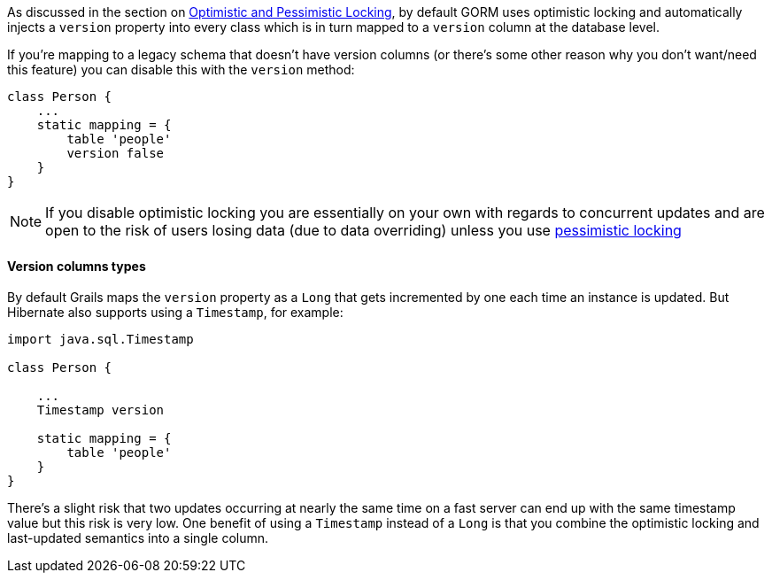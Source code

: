 As discussed in the section on <<locking,Optimistic and Pessimistic Locking>>, by default GORM uses optimistic locking and automatically injects a `version` property into every class which is in turn mapped to a `version` column at the database level.

If you're mapping to a legacy schema that doesn't have version columns (or there's some other reason why you don't want/need this feature) you can disable this with the `version` method:

[source,java]
----
class Person {
    ...
    static mapping = {
        table 'people'
        version false
    }
}
----

NOTE: If you disable optimistic locking you are essentially on your own with regards to concurrent updates and are open to the risk of users losing data (due to data overriding) unless you use <<locking,pessimistic locking>>


==== Version columns types


By default Grails maps the `version` property as a `Long` that gets incremented by one each time an instance is updated. But Hibernate also supports using a `Timestamp`, for example:

[source,java]
----
import java.sql.Timestamp

class Person {

    ...
    Timestamp version

    static mapping = {
        table 'people'
    }
}
----

There's a slight risk that two updates occurring at nearly the same time on a fast server can end up with the same timestamp value but this risk is very low. One benefit of using a `Timestamp` instead of a `Long` is that you combine the optimistic locking and last-updated semantics into a single column.
